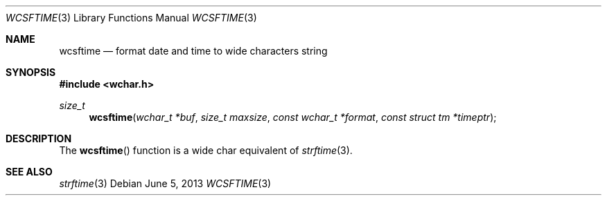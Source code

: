 .\"	$OpenBSD: wcsftime.3,v 1.3 2013/06/05 03:39:23 tedu Exp $
.\" Copyright (c) 2011 Marc Espie <espie@openbsd.org>
.\"
.\" Permission to use, copy, modify, and distribute this software for any
.\" purpose with or without fee is hereby granted, provided that the above
.\" copyright notice and this permission notice appear in all copies.
.\"
.\" THE SOFTWARE IS PROVIDED "AS IS" AND THE AUTHOR DISCLAIMS ALL WARRANTIES
.\" WITH REGARD TO THIS SOFTWARE INCLUDING ALL IMPLIED WARRANTIES OF
.\" MERCHANTABILITY AND FITNESS. IN NO EVENT SHALL THE AUTHOR BE LIABLE FOR
.\" ANY SPECIAL, DIRECT, INDIRECT, OR CONSEQUENTIAL DAMAGES OR ANY DAMAGES
.\" WHATSOEVER RESULTING FROM LOSS OF USE, DATA OR PROFITS, WHETHER IN AN
.\" ACTION OF CONTRACT, NEGLIGENCE OR OTHER TORTIOUS ACTION, ARISING OUT OF
.\" OR IN CONNECTION WITH THE USE OR PERFORMANCE OF THIS SOFTWARE.
.\"
.Dd $Mdocdate: June 5 2013 $
.Dt WCSFTIME 3
.Os
.Sh NAME
.Nm wcsftime
.Nd format date and time to wide characters string
.Sh SYNOPSIS
.In wchar.h
.Ft size_t
.Fn wcsftime "wchar_t *buf" "size_t maxsize" "const wchar_t *format" "const struct tm *timeptr"
.Sh DESCRIPTION
The
.Fn wcsftime
function is a wide char equivalent of
.Xr strftime 3 .
.Sh SEE ALSO
.Xr strftime 3
